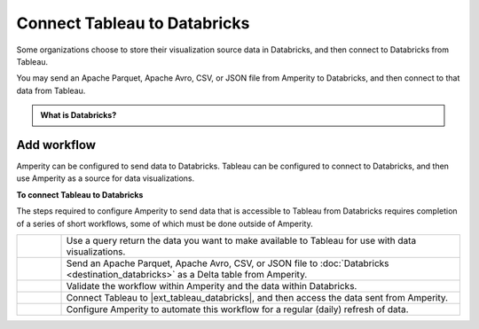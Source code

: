 .. 
.. https://docs.amperity.com/datagrid/
.. 


.. meta::
    :description lang=en:
        Configure Amperity to send data to Databricks, and then connect to that data from Tableau.

.. meta::
    :content class=swiftype name=body data-type=text:
        Configure Amperity to send data to Databricks, and then connect to that data from Tableau.

.. meta::
    :content class=swiftype name=title data-type=string:
        Connect Tableau to Databricks

==================================================
Connect Tableau to Databricks
==================================================

.. destination-tableau-databricks-start

Some organizations choose to store their visualization source data in Databricks, and then connect to Databricks from Tableau.

You may send an Apache Parquet, Apache Avro, CSV, or JSON file from Amperity to Databricks, and then connect to that data from Tableau.

.. destination-tableau-databricks-end

.. destination-tableau-databricks-admonition-start

.. admonition:: What is Databricks?

   .. include:: ../../shared/terms.rst
      :start-after: .. term-databricks-start
      :end-before: .. term-databricks-end

   .. include:: ../../shared/terms.rst
      :start-after: .. term-databricks-delta-table-start
      :end-before: .. term-databricks-delta-table-end

.. destination-tableau-databricks-admonition-end


.. _destination-tableau-databricks-workflow-start:

Add workflow
==================================================

.. destination-tableau-databricks-workflow-start

Amperity can be configured to send data to Databricks. Tableau can be configured to connect to Databricks, and then use Amperity as a source for data visualizations.

.. destination-tableau-databricks-workflow-end

.. image:: ../../images/destination-tableau-databricks.png
   :width: 600 px
   :alt: Connect Tableau to Databricks.
   :align: left
   :class: no-scaled-link

**To connect Tableau to Databricks**

.. destination-tableau-databricks-steps-start

The steps required to configure Amperity to send data that is accessible to Tableau from Databricks requires completion of a series of short workflows, some of which must be done outside of Amperity.

.. list-table::
   :widths: 10 90
   :header-rows: 0

   * - .. image:: ../../images/steps-01.png
          :width: 60 px
          :alt: Step 1.
          :align: left
          :class: no-scaled-link
     - Use a query return the data you want to make available to Tableau for use with data visualizations.


   * - .. image:: ../../images/steps-02.png
          :width: 60 px
          :alt: Step 2.
          :align: left
          :class: no-scaled-link
     - Send an Apache Parquet, Apache Avro, CSV, or JSON file to :doc:`Databricks <destination_databricks>` as a Delta table from Amperity.


   * - .. image:: ../../images/steps-03.png
          :width: 60 px
          :alt: Step 3.
          :align: left
          :class: no-scaled-link
     - Validate the workflow within Amperity and the data within Databricks.


   * - .. image:: ../../images/steps-04.png
          :width: 60 px
          :alt: Step 4.
          :align: left
          :class: no-scaled-link
     - Connect Tableau to |ext_tableau_databricks|, and then access the data sent from Amperity.


   * - .. image:: ../../images/steps-05.png
          :width: 60 px
          :alt: Step 5.
          :align: left
          :class: no-scaled-link
     - Configure Amperity to automate this workflow for a regular (daily) refresh of data.

.. destination-tableau-databricks-steps-end
